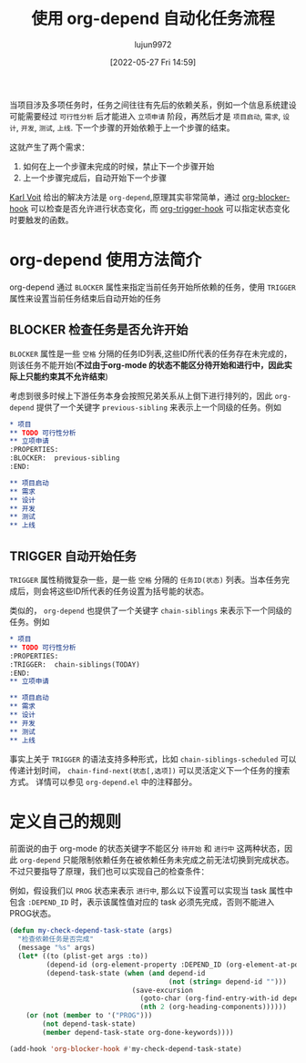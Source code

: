 :PROPERTIES:
:ID:       si54zgn0wgj0
:ROAM_REFS: https://karl-voit.at/2016/12/18/org-depend/
:END:
#+TITLE: 使用 org-depend 自动化任务流程
#+filetags: :项目管理:技巧:GTD:Org-mode:Emacs:
#+AUTHOR: lujun9972
#+TAGS: Reading
#+DATE: [2022-05-27 Fri 14:59]
#+LANGUAGE:  zh-CN
#+STARTUP:  inlineimages
#+OPTIONS:  H:6 num:nil toc:t \n:nil ::t |:t ^:nil -:nil f:t *:t <:nil

当项目涉及多项任务时，任务之间往往有先后的依赖关系，例如一个信息系统建设可能需要经过 =可行性分析= 后才能进入 =立项申请= 阶段，再然后才是 =项目启动=, =需求=, =设计=, =开发=, =测试=, =上线=.
下一个步骤的开始依赖于上一个步骤的结束。


这就产生了两个需求：
1. 如何在上一个步骤未完成的时候，禁止下一个步骤开始
2. 上一个步骤完成后，自动开始下一个步骤

[[https://karl-voit.at][Karl Voit]] 给出的解决方法是 =org-depend=,原理其实非常简单，通过 [[help:org-blocker-hook][org-blocker-hook]] 可以检查是否允许进行状态变化，而 [[help:org-trigger-hook][org-trigger-hook]] 可以指定状态变化时要触发的函数。

* org-depend 使用方法简介
org-depend 通过 =BLOCKER= 属性来指定当前任务开始所依赖的任务，使用 =TRIGGER= 属性来设置当前任务结束后自动开始的任务

** BLOCKER 检查任务是否允许开始
=BLOCKER= 属性是一些 =空格= 分隔的任务ID列表,这些ID所代表的任务存在未完成的，则该任务不能开始(*不过由于org-mode 的状态不能区分待开始和进行中，因此实际上只能约束其不允许结束*)

考虑到很多时候上下游任务本身会按照兄弟关系从上倒下进行排列的，因此 =org-depend= 提供了一个关键字 =previous-sibling= 来表示上一个同级的任务。例如
#+begin_src org
  ,* 项目
  ,** TODO 可行性分析
  ,** 立项申请
  :PROPERTIES:
  :BLOCKER:  previous-sibling
  :END:

  ,** 项目启动
  ,** 需求
  ,** 设计
  ,** 开发
  ,** 测试
  ,** 上线
#+end_src
** TRIGGER 自动开始任务
=TRIGGER= 属性稍微复杂一些，是一些 =空格= 分隔的 =任务ID(状态)= 列表。当本任务完成后，则会将这些ID所代表的任务设置为括号能的状态。

类似的， =org-depend= 也提供了一个关键字 =chain-siblings= 来表示下一个同级的任务。例如
#+begin_src org
  ,* 项目
  ,** TODO 可行性分析
  :PROPERTIES:
  :TRIGGER:  chain-siblings(TODAY)
  :END:
  ,** 立项申请

  ,** 项目启动
  ,** 需求
  ,** 设计
  ,** 开发
  ,** 测试
  ,** 上线
#+end_src

事实上关于 =TRIGGER= 的语法支持多种形式，比如 =chain-siblings-scheduled= 可以传递计划时间， =chain-find-next(状态[,选项])= 可以灵活定义下一个任务的搜索方式。
详情可以参见 =org-depend.el= 中的注释部分。

* 定义自己的规则

前面说的由于 org-mode 的状态关键字不能区分 =待开始= 和 =进行中= 这两种状态，因此 =org-depend= 只能限制依赖任务在被依赖任务未完成之前无法切换到完成状态。不过只要指导了原理，我们也可以实现自己的检查条件：

例如，假设我们以 =PROG= 状态来表示 =进行中=, 那么以下设置可以实现当 task 属性中包含 =:DEPEND_ID= 时，表示该属性值对应的 task 必须先完成，否则不能进入PROG状态。
#+begin_src emacs-lisp
  (defun my-check-depend-task-state (args)
    "检查依赖任务是否完成"
    (message "%s" args)
    (let* ((to (plist-get args :to))
           (depend-id (org-element-property :DEPEND_ID (org-element-at-point)))
           (depend-task-state (when (and depend-id
                                         (not (string= depend-id "")))
                                (save-excursion
                                  (goto-char (org-find-entry-with-id depend-id))
                                  (nth 2 (org-heading-components))))))
      (or (not (member to '("PROG")))
          (not depend-task-state)
          (member depend-task-state org-done-keywords))))

  (add-hook 'org-blocker-hook #'my-check-depend-task-state)
#+end_src
